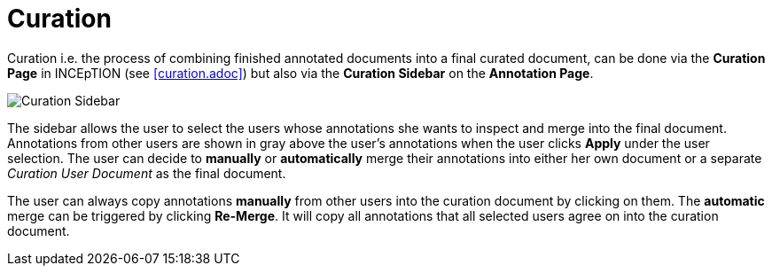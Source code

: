 = Curation

Curation i.e. the process of combining finished annotated documents into a final curated document,
can be done via the *Curation Page* in INCEpTION (see <<curation.adoc>>) 
but also via the *Curation Sidebar* on the *Annotation Page*.

image::curation-sidebar.png[Curation Sidebar]

The sidebar allows the user to select the users whose annotations she wants to inspect 
and merge into the final document. Annotations from other users are shown in gray above the user's annotations when
the user clicks *Apply* under the user selection. 
The user can decide to *manually* or *automatically* merge their 
annotations into either her own document or a separate _Curation User Document_ as the final document.

The user can always copy annotations *manually* from other users into the curation document by clicking on them.
The *automatic* merge can be triggered by clicking *Re-Merge*. It will copy all annotations that 
all selected users agree on into the curation document.


